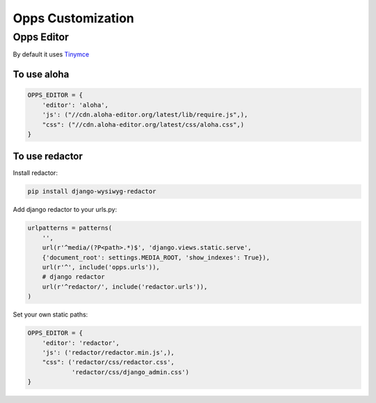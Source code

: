 Opps Customization
==================

Opps Editor
-----------

By default it uses `Tinymce <http://www.tinymce.com/>`_

To use aloha
************

.. code-block:: python

    OPPS_EDITOR = {
        'editor': 'aloha',
        'js': ("//cdn.aloha-editor.org/latest/lib/require.js",),
        "css": ("//cdn.aloha-editor.org/latest/css/aloha.css",)
    }


To use redactor
***************

Install redactor:

.. code-block:: bash

    pip install django-wysiwyg-redactor

Add django redactor to your urls.py:

.. code-block:: python
    
    urlpatterns = patterns(
        '',
        url(r'^media/(?P<path>.*)$', 'django.views.static.serve',
        {'document_root': settings.MEDIA_ROOT, 'show_indexes': True}),
        url(r'^', include('opps.urls')),
        # django redactor
        url(r'^redactor/', include('redactor.urls')),
    )

Set your own static paths:

.. code-block:: python

    OPPS_EDITOR = {
        'editor': 'redactor',
        'js': ('redactor/redactor.min.js',),
        "css": ('redactor/css/redactor.css',
                'redactor/css/django_admin.css')
    }
